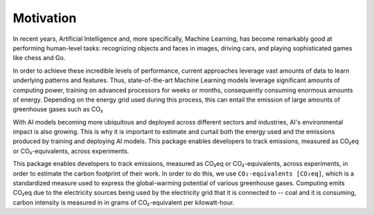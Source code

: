 .. _motivation:

Motivation
==========

In recent years, Artificial Intelligence and, more specifically, Machine Learning, has become remarkably good at performing human-level tasks: recognizing objects and faces in images, driving cars, and playing sophisticated games like chess and Go.

In order to achieve these incredible levels of performance, current approaches leverage vast amounts of data to learn underlying patterns and features. Thus, state-of-the-art Machine Learning models leverage significant amounts of computing power, training on advanced processors for weeks or months, consequently consuming enormous amounts of energy. Depending on the energy grid used during this process, this can entail the emission of large amounts of greenhouse gases such as CO₂ 

With AI models becoming more ubiquitous and deployed across different sectors and industries, AI's environmental impact is also growing. This is why it is important to estimate and curtail both the energy used and the emissions produced by training and deploying AI models. This package enables developers to track emissions, measured as CO₂eq or CO₂-equivalents, across experiments. 

This package enables developers to track emissions, measured as CO₂eq or CO₂-equivalents, across experiments, in order to estimate the carbon footprint of their work. In order to do this, we use ``CO₂-equivalents [CO₂eq]``, which is a standardized measure used to express the global-warming potential of various greenhouse gases. Computing emits CO₂eq due to the electricity sources being used by the electricity grid that it is connected to -- coal and it is consuming, carbon intensity is measured in in grams of CO₂-equivalent per kilowatt-hour.

